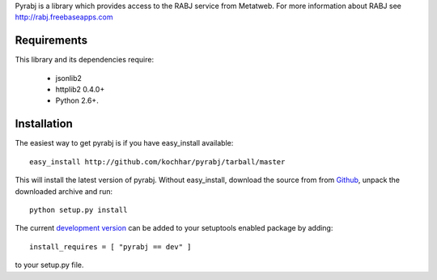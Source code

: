 Pyrabj is a library which provides access to the RABJ service from
Metatweb. For more information about RABJ see http://rabj.freebaseapps.com

Requirements
============

This library and its dependencies require:

 * jsonlib2 
 * httplib2 0.4.0+
 * Python 2.6+.
 
Installation
============

The easiest way to get pyrabj is if you have easy_install available::

	easy_install http://github.com/kochhar/pyrabj/tarball/master

This will install the latest version of pyrabj. Without easy_install,
download the source from from `Github
<http://github.com/kochhar/pyrabj/archives/master>`_, unpack the downloaded
archive and run::

	python setup.py install

The current `development version
<http://github.com/kochhar/pyrabj/tarball/master#egg=pyrabj-dev>`_ can be
added to your setuptools enabled package by adding::

    install_requires = [ "pyrabj == dev" ]

to your setup.py file.

